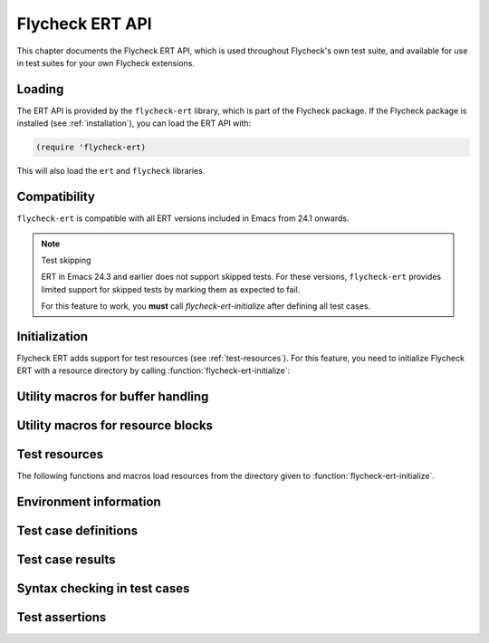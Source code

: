 ==================
 Flycheck ERT API
==================

.. require:: flycheck-ert

This chapter documents the Flycheck ERT API, which is used throughout Flycheck's
own test suite, and available for use in test suites for your own Flycheck
extensions.

.. toc:: Contents

Loading
=======

The ERT API is provided by the ``flycheck-ert`` library, which is part of the
Flycheck package.  If the Flycheck package is installed (see
:ref:`installation`), you can load the ERT API with:

.. code-block:: cl

   (require 'flycheck-ert)

This will also load the ``ert`` and ``flycheck`` libraries.

Compatibility
=============

``flycheck-ert`` is compatible with all ERT versions included in Emacs from 24.1
onwards.

.. note:: Test skipping

   ERT in Emacs 24.3 and earlier does not support skipped tests.
   For these versions, ``flycheck-ert`` provides limited support for skipped
   tests by marking them as expected to fail.

   For this feature to work, you **must** call `flycheck-ert-initialize` after
   defining all test cases.

Initialization
==============

Flycheck ERT adds support for test resources (see :ref:`test-resources`).  For
this feature, you need to initialize Flycheck ERT with a resource directory by
calling :function:`flycheck-ert-initialize`:

.. function:: flycheck-ert-initialize
   :auto:

Utility macros for buffer handling
==================================

.. macro:: flycheck-ert-with-temp-buffer
   :auto:

.. macro:: flycheck-ert-with-file-buffer
   :auto:

.. macro:: flycheck-ert-with-help-buffer
   :auto:

Utility macros for resource blocks
==================================

.. macro:: flycheck-ert-with-env
   :auto:

.. macro:: flycheck-ert-with-global-mode
   :auto:

.. _test-resources:

Test resources
==============

The following functions and macros load resources from the directory given to
:function:`flycheck-ert-initialize`.

.. function:: flycheck-ert-resource-filename
   :auto:

.. macro:: flycheck-ert-with-resource-buffer
   :auto:

.. function:: flycheck-ert-locate-config-file
   :auto:

Environment information
=======================

.. variable:: flycheck-ert-user-error-type
   :auto:

.. function:: flycheck-ert-travis-ci-p
   :auto:

.. function:: flycheck-ert-check-gpg
   :auto:

.. function:: flycheck-ert-extract-version-command
   :auto:

Test case definitions
=====================

.. macro:: flycheck-ert-def-checker-test
   :auto:

Test case results
=================

.. function:: flycheck-ert-syntax-check-timed-out
   :auto:

Syntax checking in test cases
=============================

.. function:: flycheck-ert-buffer-sync
   :auto:

.. function:: flycheck-ert-ensure-clear
   :auto:

Test assertions
===============

.. function:: flycheck-ert-should-overlay
   :auto:

.. function:: flycheck-ert-should-errors
   :auto:

.. function:: flycheck-ert-should-syntax-check
   :auto:

.. function:: flycheck-ert-at-nth-error
   :auto:
